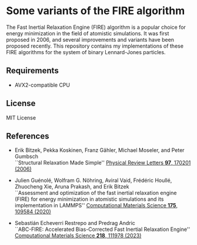 * Some variants of the FIRE algorithm
The Fast Inertial Relaxation Engine (FIRE) algorithm is a popular choice for energy minimization in the field of atomistic simulations.
It was first proposed in 2006, and several improvements and variants have been proposed recently.
This repository contains my implementations of these FIRE algorithms for the system of binary Lennard-Jones particles.

** Requirements
- AVX2-compatible CPU

** License
MIT License

** References
- Erik Bitzek, Pekka Koskinen, Franz Gähler, Michael Moseler, and Peter Gumbsch\\
  ``Structural Relaxation Made Simple''
  [[https://doi.org/10.1103/PhysRevLett.97.170201][Physical Review Letters *97*, 170201 (2006)]]

- Julien Guénolé, Wolfram G. Nöhring, Aviral Vaid, Frédéric Houllé, Zhuocheng Xie, Aruna Prakash, and Erik Bitzek\\
  ``Assessment and optimization of the fast inertial relaxation engine (FIRE) for energy minimization in atomistic simulations and its implementation in LAMMPS''
  [[https://doi.org/10.1016/j.commatsci.2020.109584][Computational Materials Science *175*, 109584 (2020)]]

- Sebastián Echeverri Restrepo and Predrag Andric\\
  ``ABC-FIRE: Accelerated Bias-Corrected Fast Inertial Relaxation Engine''
  [[https://doi.org/10.1016/j.commatsci.2022.111978][Computational Materials Science *218*, 111978 (2023)]]
